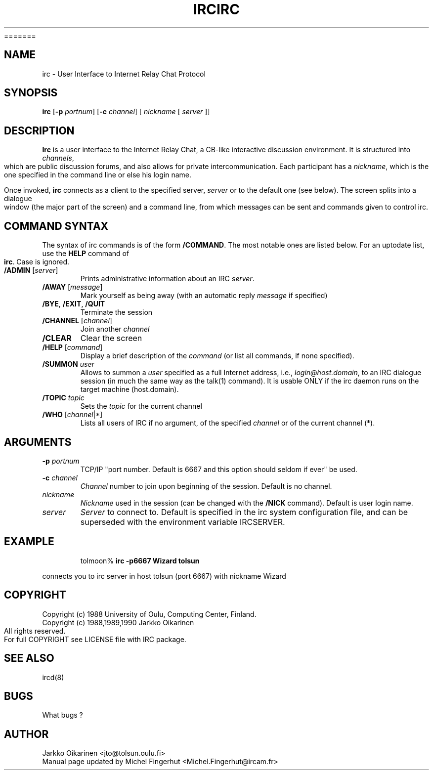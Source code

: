.\" @(#)$Id: irc.1,v 1.4.2.1 2003/09/30 14:23:20 chourf Exp $
.TH IRC 1 "$Date: 2003/09/30 14:23:20 $"
=======
.\" @(#)$Id: irc.1,v 1.4.2.1 2003/09/30 14:23:20 chourf Exp $
.TH IRC 1 "$Date: 2003/09/30 14:23:20 $"
.SH NAME
irc \- User Interface to Internet Relay Chat Protocol
.SH SYNOPSIS
\fBirc\fP [\fB-p\fP \fIportnum\fP] [\fB-c\fP \fIchannel\fP] [ \fInickname\fP [ \fIserver\fP ]]
.SH DESCRIPTION
.LP
\fBIrc\fP is a user interface to the Internet Relay Chat, a CB-like
interactive discussion environment.  It is structured into \fIchannels\fP,
which are public discussion forums, and also allows for private intercommunication.
Each participant has a \fInickname\fP, which is the one specified in the command
line or else his login name.
.LP
Once invoked, \fBirc\fP connects as a client to the specified server,
\fIserver\fP or to the default one (see below).  The screen splits into a dialogue
window (the major part
of the screen) and a command line, from which messages can be sent and
commands given to control irc.
.SH COMMAND SYNTAX
The syntax of irc commands is of the form \fB/COMMAND\fP.  The most notable
ones are listed below.  For an uptodate list, use the \fBHELP\fP command
of \fBirc\fP.  Case is ignored.
.IP "\fB/ADMIN\fR [\fIserver\fP]"
Prints administrative information about an IRC \fIserver\fP.
.IP "\fB/AWAY\fP [\fImessage\fP]"
Mark yourself as being away (with an automatic reply \fImessage\fP
if specified)
.IP "\fB/BYE\fR, \fB/EXIT\fR, \fB/QUIT\fR"
Terminate the session
.IP "\fB/CHANNEL\fR [\fIchannel\fP]"
Join another \fIchannel\fP
.IP "\fB/CLEAR\fR"
Clear the screen
.IP "\fB/HELP\fR [\fIcommand\fP]"
Display a brief description of the \fIcommand\fP (or list all commands, if none
specified).
.IP "\fB/SUMMON\fR \fIuser\fP"
Allows to summon a \fIuser\fP specified as a full Internet address, i.e.,
\fIlogin@host.domain\fP, to an IRC dialogue session (in much the same
way as the talk(1) command).  It is usable ONLY if the irc daemon runs on
the target machine (host.domain).
.IP "\fB/TOPIC\fR \fItopic\fP"
Sets the \fItopic\fP for the current channel
.IP "\fB/WHO\fR [\fIchannel\fP|*]"
Lists all users of IRC if no argument, of the specified \fIchannel\fP or of the
current channel (*).
.SH ARGUMENTS
.IP "\fB-p\fP \fIportnum\fP"
TCP/IP "port number.  Default is 6667 and this option should seldom if ever"
be used.
.IP "\fB-c\fP \fIchannel\fP"
\fIChannel\fP number to join upon beginning of the session.  Default is no channel.
.IP "\fInickname\fP"
\fINickname\fP used in the session (can be changed with the \fB/NICK\fP command).
Default is user login name.
.IP "\fIserver\fP"
\fIServer\fP to connect to.  Default is specified in the irc system configuration
file, and can be superseded with the environment variable IRCSERVER.
.SH EXAMPLE
.RS
.nf
tolmoon% \fBirc -p6667 Wizard tolsun\fP
.fi
.RE
.LP
connects you to irc server in host tolsun (port 6667) with nickname Wizard
.SH COPYRIGHT
Copyright (c) 1988 University of Oulu, Computing Center, Finland.
.nf
Copyright (c) 1988,1989,1990 Jarkko Oikarinen
.nf
All rights reserved.
For full COPYRIGHT see LICENSE file with IRC package.
.SH "SEE ALSO"
ircd(8)
.SH BUGS
What bugs ?
.SH AUTHOR
Jarkko Oikarinen <jto@tolsun.oulu.fi>
.nf
Manual page updated by Michel Fingerhut <Michel.Fingerhut@ircam.fr>

